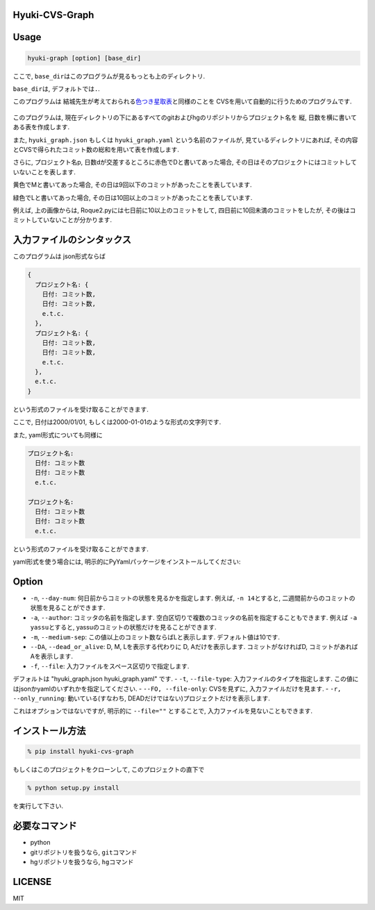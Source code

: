 Hyuki-CVS-Graph
===============
.. image:: https://travis-ci.org/yassu/hyuki-cvs-graph.svg?branch=master
    :target: https://travis-ci.org/yassu/hyuki-cvs-graph

Usage
=====

.. code:: bash

    hyuki-graph [option] [base_dir]

ここで, ``base_dir``\ はこのプログラムが見るもっとも上のディレクトリ.

``base_dir``\ は, デフォルトでは\ ``.``\ .


このプログラムは
結城先生が考えておられる\ `色つき星取表 <https://note.mu/hyuki/n/n9a6e7c1e0d7b>`__\ と同様のことを
CVSを用いて自動的に行うためのプログラムです.

.. figure:: https://raw.githubusercontent.com/yassu/hyuki-cvs-graph/master/imgs/example.gif
   :alt: example

このプログラムは,
現在ディレクトリの下にあるすべてのgitおよびhgのリポジトリからプロジェクト名を
縦, 日数を横に書いてある表を作成します.

また, ``hyuki_graph.json`` もしくは ``hyuki_graph.yaml`` という名前のファイルが,
見ているディレクトリにあれば,
その内容とCVSで得られたコミット数の総和を用いて表を作成します.

さらに, プロジェクト名p,
日数dが交差するところに赤色でDと書いてあった場合,
その日はそのプロジェクトにはコミットしていないことを表します.

黄色でMと書いてあった場合,
その日は9回以下のコミットがあったことを表しています.

緑色でLと書いてあった場合,
その日は10回以上のコミットがあったことを表しています.

例えば, 上の画像からは, Roque2.pyには七日前に10以上のコミットをして,
四日前に10回未満のコミットをしたが,
その後はコミットしていないことが分かります.

入力ファイルのシンタックス
=========================================

このプログラムは json形式ならば

.. code::

  {
    プロジェクト名: {
      日付: コミット数,
      日付: コミット数,
      e.t.c.
    },
    プロジェクト名: {
      日付: コミット数,
      日付: コミット数,
      e.t.c.
    },
    e.t.c.
  }

という形式のファイルを受け取ることができます.

ここで, 日付は2000/01/01, もしくは2000-01-01のような形式の文字列です.

また, yaml形式についても同様に

.. code::

  プロジェクト名:
    日付: コミット数
    日付: コミット数
    e.t.c.

  プロジェクト名:
    日付: コミット数
    日付: コミット数
    e.t.c.

という形式のファイルを受け取ることができます.

yaml形式を使う場合には, 明示的にPyYamlパッケージをインストールしてください:

.. code:

  pip install PyYaml

Option
======

-  ``-n``, ``--day-num``: 何日前からコミットの状態を見るかを指定します.
   例えば, ``-n 14``\ とすると,
   二週間前からのコミットの状態を見ることができます.
-  ``-a``, ``--author``: コミッタの名前を指定します.
   空白区切りで複数のコミッタの名前を指定することもできます. 例えば
   ``-a yassu``\ とすると,
   yassuのコミットの状態だけを見ることができます.
-  ``-m``, ``--medium-sep``: この値以上のコミット数ならばLと表示します.
   デフォルト値は10です.
-  ``--DA``, ``--dead_or_alive``: D, M, Lを表示する代わりに D,
   Aだけを表示します. コミットがなければD,
   コミットがあればAを表示します.
- ``-f``, ``--file``: 入力ファイルをスペース区切りで指定します.
デフォルトは "hyuki_graph.json hyuki_graph.yaml" です.
- ``-t``, ``--file-type``: 入力ファイルのタイプを指定します.  この値にはjsonかyamlのいずれかを指定してください.
- ``--FO, --file-only``: CVSを見ずに, 入力ファイルだけを見ます.
- ``-r, --only_running``: 動いている(すなわち, DEADだけではない)プロジェクトだけを表示します.

これはオプションではないですが, 明示的に ``--file=""`` とすることで,
入力ファイルを見ないこともできます.

インストール方法
================

.. code:: bash

    % pip install hyuki-cvs-graph

もしくはこのプロジェクトをクローンして, このプロジェクトの直下で

.. code:: bash

    % python setup.py install

を実行して下さい.

必要なコマンド
==============

-  python
-  gitリポジトリを扱うなら, ``git``\ コマンド
-  hgリポジトリを扱うなら, ``hg``\ コマンド

LICENSE
=======

MIT
